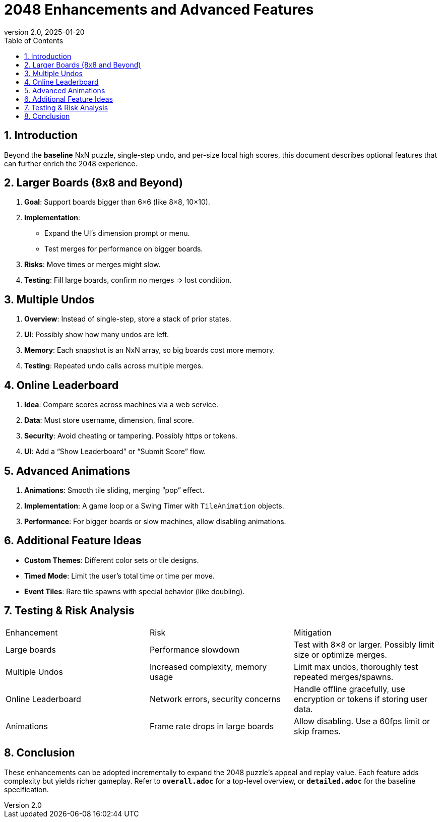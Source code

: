 = 2048 Enhancements and Advanced Features
:revnumber: 2.0
:revdate: 2025-01-20
:toc:
:toclevels: 3

== 1. Introduction

Beyond the **baseline** NxN puzzle, single-step undo, and per-size local high scores, this document describes optional features that can further enrich the 2048 experience.

== 2. Larger Boards (8x8 and Beyond)

1. **Goal**: Support boards bigger than 6×6 (like 8×8, 10×10).
2. **Implementation**:
- Expand the UI’s dimension prompt or menu.
- Test merges for performance on bigger boards.
3. **Risks**: Move times or merges might slow.
4. **Testing**: Fill large boards, confirm no merges => lost condition.

== 3. Multiple Undos

1. **Overview**: Instead of single-step, store a stack of prior states.
2. **UI**: Possibly show how many undos are left.
3. **Memory**: Each snapshot is an NxN array, so big boards cost more memory.
4. **Testing**: Repeated undo calls across multiple merges.

== 4. Online Leaderboard

1. **Idea**: Compare scores across machines via a web service.
2. **Data**: Must store username, dimension, final score.
3. **Security**: Avoid cheating or tampering. Possibly https or tokens.
4. **UI**: Add a “Show Leaderboard” or “Submit Score” flow.

== 5. Advanced Animations

1. **Animations**: Smooth tile sliding, merging “pop” effect.
2. **Implementation**: A game loop or a Swing Timer with `TileAnimation` objects.
3. **Performance**: For bigger boards or slow machines, allow disabling animations.

== 6. Additional Feature Ideas

- **Custom Themes**: Different color sets or tile designs.
- **Timed Mode**: Limit the user’s total time or time per move.
- **Event Tiles**: Rare tile spawns with special behavior (like doubling).

== 7. Testing & Risk Analysis

|===
|Enhancement|Risk|Mitigation
|Large boards|Performance slowdown|Test with 8×8 or larger. Possibly limit size or optimize merges.
|Multiple Undos|Increased complexity, memory usage|Limit max undos, thoroughly test repeated merges/spawns.
|Online Leaderboard|Network errors, security concerns|Handle offline gracefully, use encryption or tokens if storing user data.
|Animations|Frame rate drops in large boards|Allow disabling. Use a 60fps limit or skip frames.
|===

== 8. Conclusion

These enhancements can be adopted incrementally to expand the 2048 puzzle’s appeal and replay value. Each feature adds complexity but yields richer gameplay. Refer to **`overall.adoc`** for a top-level overview, or **`detailed.adoc`** for the baseline specification.
